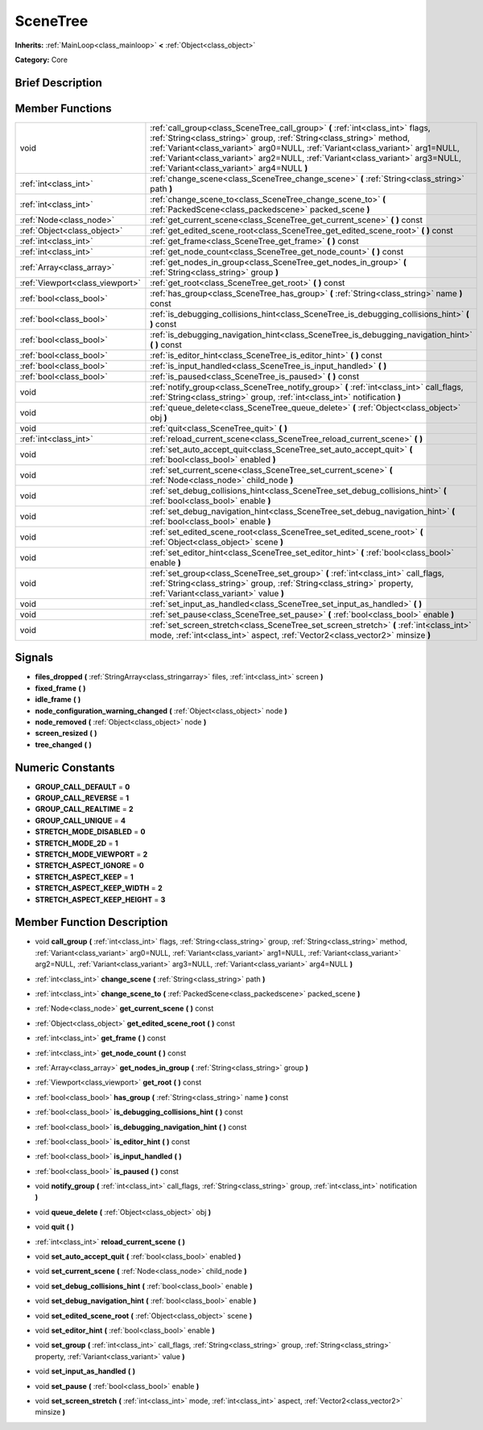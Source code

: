 .. Generated automatically by doc/tools/makerst.py in Godot's source tree.
.. DO NOT EDIT THIS FILE, but the doc/base/classes.xml source instead.

.. _class_SceneTree:

SceneTree
=========

**Inherits:** :ref:`MainLoop<class_mainloop>` **<** :ref:`Object<class_object>`

**Category:** Core

Brief Description
-----------------



Member Functions
----------------

+----------------------------------+-----------------------------------------------------------------------------------------------------------------------------------------------------------------------------------------------------------------------------------------------------------------------------------------------------------------------------------------------------------------------------+
| void                             | :ref:`call_group<class_SceneTree_call_group>`  **(** :ref:`int<class_int>` flags, :ref:`String<class_string>` group, :ref:`String<class_string>` method, :ref:`Variant<class_variant>` arg0=NULL, :ref:`Variant<class_variant>` arg1=NULL, :ref:`Variant<class_variant>` arg2=NULL, :ref:`Variant<class_variant>` arg3=NULL, :ref:`Variant<class_variant>` arg4=NULL  **)** |
+----------------------------------+-----------------------------------------------------------------------------------------------------------------------------------------------------------------------------------------------------------------------------------------------------------------------------------------------------------------------------------------------------------------------------+
| :ref:`int<class_int>`            | :ref:`change_scene<class_SceneTree_change_scene>`  **(** :ref:`String<class_string>` path  **)**                                                                                                                                                                                                                                                                            |
+----------------------------------+-----------------------------------------------------------------------------------------------------------------------------------------------------------------------------------------------------------------------------------------------------------------------------------------------------------------------------------------------------------------------------+
| :ref:`int<class_int>`            | :ref:`change_scene_to<class_SceneTree_change_scene_to>`  **(** :ref:`PackedScene<class_packedscene>` packed_scene  **)**                                                                                                                                                                                                                                                    |
+----------------------------------+-----------------------------------------------------------------------------------------------------------------------------------------------------------------------------------------------------------------------------------------------------------------------------------------------------------------------------------------------------------------------------+
| :ref:`Node<class_node>`          | :ref:`get_current_scene<class_SceneTree_get_current_scene>`  **(** **)** const                                                                                                                                                                                                                                                                                              |
+----------------------------------+-----------------------------------------------------------------------------------------------------------------------------------------------------------------------------------------------------------------------------------------------------------------------------------------------------------------------------------------------------------------------------+
| :ref:`Object<class_object>`      | :ref:`get_edited_scene_root<class_SceneTree_get_edited_scene_root>`  **(** **)** const                                                                                                                                                                                                                                                                                      |
+----------------------------------+-----------------------------------------------------------------------------------------------------------------------------------------------------------------------------------------------------------------------------------------------------------------------------------------------------------------------------------------------------------------------------+
| :ref:`int<class_int>`            | :ref:`get_frame<class_SceneTree_get_frame>`  **(** **)** const                                                                                                                                                                                                                                                                                                              |
+----------------------------------+-----------------------------------------------------------------------------------------------------------------------------------------------------------------------------------------------------------------------------------------------------------------------------------------------------------------------------------------------------------------------------+
| :ref:`int<class_int>`            | :ref:`get_node_count<class_SceneTree_get_node_count>`  **(** **)** const                                                                                                                                                                                                                                                                                                    |
+----------------------------------+-----------------------------------------------------------------------------------------------------------------------------------------------------------------------------------------------------------------------------------------------------------------------------------------------------------------------------------------------------------------------------+
| :ref:`Array<class_array>`        | :ref:`get_nodes_in_group<class_SceneTree_get_nodes_in_group>`  **(** :ref:`String<class_string>` group  **)**                                                                                                                                                                                                                                                               |
+----------------------------------+-----------------------------------------------------------------------------------------------------------------------------------------------------------------------------------------------------------------------------------------------------------------------------------------------------------------------------------------------------------------------------+
| :ref:`Viewport<class_viewport>`  | :ref:`get_root<class_SceneTree_get_root>`  **(** **)** const                                                                                                                                                                                                                                                                                                                |
+----------------------------------+-----------------------------------------------------------------------------------------------------------------------------------------------------------------------------------------------------------------------------------------------------------------------------------------------------------------------------------------------------------------------------+
| :ref:`bool<class_bool>`          | :ref:`has_group<class_SceneTree_has_group>`  **(** :ref:`String<class_string>` name  **)** const                                                                                                                                                                                                                                                                            |
+----------------------------------+-----------------------------------------------------------------------------------------------------------------------------------------------------------------------------------------------------------------------------------------------------------------------------------------------------------------------------------------------------------------------------+
| :ref:`bool<class_bool>`          | :ref:`is_debugging_collisions_hint<class_SceneTree_is_debugging_collisions_hint>`  **(** **)** const                                                                                                                                                                                                                                                                        |
+----------------------------------+-----------------------------------------------------------------------------------------------------------------------------------------------------------------------------------------------------------------------------------------------------------------------------------------------------------------------------------------------------------------------------+
| :ref:`bool<class_bool>`          | :ref:`is_debugging_navigation_hint<class_SceneTree_is_debugging_navigation_hint>`  **(** **)** const                                                                                                                                                                                                                                                                        |
+----------------------------------+-----------------------------------------------------------------------------------------------------------------------------------------------------------------------------------------------------------------------------------------------------------------------------------------------------------------------------------------------------------------------------+
| :ref:`bool<class_bool>`          | :ref:`is_editor_hint<class_SceneTree_is_editor_hint>`  **(** **)** const                                                                                                                                                                                                                                                                                                    |
+----------------------------------+-----------------------------------------------------------------------------------------------------------------------------------------------------------------------------------------------------------------------------------------------------------------------------------------------------------------------------------------------------------------------------+
| :ref:`bool<class_bool>`          | :ref:`is_input_handled<class_SceneTree_is_input_handled>`  **(** **)**                                                                                                                                                                                                                                                                                                      |
+----------------------------------+-----------------------------------------------------------------------------------------------------------------------------------------------------------------------------------------------------------------------------------------------------------------------------------------------------------------------------------------------------------------------------+
| :ref:`bool<class_bool>`          | :ref:`is_paused<class_SceneTree_is_paused>`  **(** **)** const                                                                                                                                                                                                                                                                                                              |
+----------------------------------+-----------------------------------------------------------------------------------------------------------------------------------------------------------------------------------------------------------------------------------------------------------------------------------------------------------------------------------------------------------------------------+
| void                             | :ref:`notify_group<class_SceneTree_notify_group>`  **(** :ref:`int<class_int>` call_flags, :ref:`String<class_string>` group, :ref:`int<class_int>` notification  **)**                                                                                                                                                                                                     |
+----------------------------------+-----------------------------------------------------------------------------------------------------------------------------------------------------------------------------------------------------------------------------------------------------------------------------------------------------------------------------------------------------------------------------+
| void                             | :ref:`queue_delete<class_SceneTree_queue_delete>`  **(** :ref:`Object<class_object>` obj  **)**                                                                                                                                                                                                                                                                             |
+----------------------------------+-----------------------------------------------------------------------------------------------------------------------------------------------------------------------------------------------------------------------------------------------------------------------------------------------------------------------------------------------------------------------------+
| void                             | :ref:`quit<class_SceneTree_quit>`  **(** **)**                                                                                                                                                                                                                                                                                                                              |
+----------------------------------+-----------------------------------------------------------------------------------------------------------------------------------------------------------------------------------------------------------------------------------------------------------------------------------------------------------------------------------------------------------------------------+
| :ref:`int<class_int>`            | :ref:`reload_current_scene<class_SceneTree_reload_current_scene>`  **(** **)**                                                                                                                                                                                                                                                                                              |
+----------------------------------+-----------------------------------------------------------------------------------------------------------------------------------------------------------------------------------------------------------------------------------------------------------------------------------------------------------------------------------------------------------------------------+
| void                             | :ref:`set_auto_accept_quit<class_SceneTree_set_auto_accept_quit>`  **(** :ref:`bool<class_bool>` enabled  **)**                                                                                                                                                                                                                                                             |
+----------------------------------+-----------------------------------------------------------------------------------------------------------------------------------------------------------------------------------------------------------------------------------------------------------------------------------------------------------------------------------------------------------------------------+
| void                             | :ref:`set_current_scene<class_SceneTree_set_current_scene>`  **(** :ref:`Node<class_node>` child_node  **)**                                                                                                                                                                                                                                                                |
+----------------------------------+-----------------------------------------------------------------------------------------------------------------------------------------------------------------------------------------------------------------------------------------------------------------------------------------------------------------------------------------------------------------------------+
| void                             | :ref:`set_debug_collisions_hint<class_SceneTree_set_debug_collisions_hint>`  **(** :ref:`bool<class_bool>` enable  **)**                                                                                                                                                                                                                                                    |
+----------------------------------+-----------------------------------------------------------------------------------------------------------------------------------------------------------------------------------------------------------------------------------------------------------------------------------------------------------------------------------------------------------------------------+
| void                             | :ref:`set_debug_navigation_hint<class_SceneTree_set_debug_navigation_hint>`  **(** :ref:`bool<class_bool>` enable  **)**                                                                                                                                                                                                                                                    |
+----------------------------------+-----------------------------------------------------------------------------------------------------------------------------------------------------------------------------------------------------------------------------------------------------------------------------------------------------------------------------------------------------------------------------+
| void                             | :ref:`set_edited_scene_root<class_SceneTree_set_edited_scene_root>`  **(** :ref:`Object<class_object>` scene  **)**                                                                                                                                                                                                                                                         |
+----------------------------------+-----------------------------------------------------------------------------------------------------------------------------------------------------------------------------------------------------------------------------------------------------------------------------------------------------------------------------------------------------------------------------+
| void                             | :ref:`set_editor_hint<class_SceneTree_set_editor_hint>`  **(** :ref:`bool<class_bool>` enable  **)**                                                                                                                                                                                                                                                                        |
+----------------------------------+-----------------------------------------------------------------------------------------------------------------------------------------------------------------------------------------------------------------------------------------------------------------------------------------------------------------------------------------------------------------------------+
| void                             | :ref:`set_group<class_SceneTree_set_group>`  **(** :ref:`int<class_int>` call_flags, :ref:`String<class_string>` group, :ref:`String<class_string>` property, :ref:`Variant<class_variant>` value  **)**                                                                                                                                                                    |
+----------------------------------+-----------------------------------------------------------------------------------------------------------------------------------------------------------------------------------------------------------------------------------------------------------------------------------------------------------------------------------------------------------------------------+
| void                             | :ref:`set_input_as_handled<class_SceneTree_set_input_as_handled>`  **(** **)**                                                                                                                                                                                                                                                                                              |
+----------------------------------+-----------------------------------------------------------------------------------------------------------------------------------------------------------------------------------------------------------------------------------------------------------------------------------------------------------------------------------------------------------------------------+
| void                             | :ref:`set_pause<class_SceneTree_set_pause>`  **(** :ref:`bool<class_bool>` enable  **)**                                                                                                                                                                                                                                                                                    |
+----------------------------------+-----------------------------------------------------------------------------------------------------------------------------------------------------------------------------------------------------------------------------------------------------------------------------------------------------------------------------------------------------------------------------+
| void                             | :ref:`set_screen_stretch<class_SceneTree_set_screen_stretch>`  **(** :ref:`int<class_int>` mode, :ref:`int<class_int>` aspect, :ref:`Vector2<class_vector2>` minsize  **)**                                                                                                                                                                                                 |
+----------------------------------+-----------------------------------------------------------------------------------------------------------------------------------------------------------------------------------------------------------------------------------------------------------------------------------------------------------------------------------------------------------------------------+

Signals
-------

-  **files_dropped**  **(** :ref:`StringArray<class_stringarray>` files, :ref:`int<class_int>` screen  **)**
-  **fixed_frame**  **(** **)**
-  **idle_frame**  **(** **)**
-  **node_configuration_warning_changed**  **(** :ref:`Object<class_object>` node  **)**
-  **node_removed**  **(** :ref:`Object<class_object>` node  **)**
-  **screen_resized**  **(** **)**
-  **tree_changed**  **(** **)**

Numeric Constants
-----------------

- **GROUP_CALL_DEFAULT** = **0**
- **GROUP_CALL_REVERSE** = **1**
- **GROUP_CALL_REALTIME** = **2**
- **GROUP_CALL_UNIQUE** = **4**
- **STRETCH_MODE_DISABLED** = **0**
- **STRETCH_MODE_2D** = **1**
- **STRETCH_MODE_VIEWPORT** = **2**
- **STRETCH_ASPECT_IGNORE** = **0**
- **STRETCH_ASPECT_KEEP** = **1**
- **STRETCH_ASPECT_KEEP_WIDTH** = **2**
- **STRETCH_ASPECT_KEEP_HEIGHT** = **3**

Member Function Description
---------------------------

.. _class_SceneTree_call_group:

- void  **call_group**  **(** :ref:`int<class_int>` flags, :ref:`String<class_string>` group, :ref:`String<class_string>` method, :ref:`Variant<class_variant>` arg0=NULL, :ref:`Variant<class_variant>` arg1=NULL, :ref:`Variant<class_variant>` arg2=NULL, :ref:`Variant<class_variant>` arg3=NULL, :ref:`Variant<class_variant>` arg4=NULL  **)**

.. _class_SceneTree_change_scene:

- :ref:`int<class_int>`  **change_scene**  **(** :ref:`String<class_string>` path  **)**

.. _class_SceneTree_change_scene_to:

- :ref:`int<class_int>`  **change_scene_to**  **(** :ref:`PackedScene<class_packedscene>` packed_scene  **)**

.. _class_SceneTree_get_current_scene:

- :ref:`Node<class_node>`  **get_current_scene**  **(** **)** const

.. _class_SceneTree_get_edited_scene_root:

- :ref:`Object<class_object>`  **get_edited_scene_root**  **(** **)** const

.. _class_SceneTree_get_frame:

- :ref:`int<class_int>`  **get_frame**  **(** **)** const

.. _class_SceneTree_get_node_count:

- :ref:`int<class_int>`  **get_node_count**  **(** **)** const

.. _class_SceneTree_get_nodes_in_group:

- :ref:`Array<class_array>`  **get_nodes_in_group**  **(** :ref:`String<class_string>` group  **)**

.. _class_SceneTree_get_root:

- :ref:`Viewport<class_viewport>`  **get_root**  **(** **)** const

.. _class_SceneTree_has_group:

- :ref:`bool<class_bool>`  **has_group**  **(** :ref:`String<class_string>` name  **)** const

.. _class_SceneTree_is_debugging_collisions_hint:

- :ref:`bool<class_bool>`  **is_debugging_collisions_hint**  **(** **)** const

.. _class_SceneTree_is_debugging_navigation_hint:

- :ref:`bool<class_bool>`  **is_debugging_navigation_hint**  **(** **)** const

.. _class_SceneTree_is_editor_hint:

- :ref:`bool<class_bool>`  **is_editor_hint**  **(** **)** const

.. _class_SceneTree_is_input_handled:

- :ref:`bool<class_bool>`  **is_input_handled**  **(** **)**

.. _class_SceneTree_is_paused:

- :ref:`bool<class_bool>`  **is_paused**  **(** **)** const

.. _class_SceneTree_notify_group:

- void  **notify_group**  **(** :ref:`int<class_int>` call_flags, :ref:`String<class_string>` group, :ref:`int<class_int>` notification  **)**

.. _class_SceneTree_queue_delete:

- void  **queue_delete**  **(** :ref:`Object<class_object>` obj  **)**

.. _class_SceneTree_quit:

- void  **quit**  **(** **)**

.. _class_SceneTree_reload_current_scene:

- :ref:`int<class_int>`  **reload_current_scene**  **(** **)**

.. _class_SceneTree_set_auto_accept_quit:

- void  **set_auto_accept_quit**  **(** :ref:`bool<class_bool>` enabled  **)**

.. _class_SceneTree_set_current_scene:

- void  **set_current_scene**  **(** :ref:`Node<class_node>` child_node  **)**

.. _class_SceneTree_set_debug_collisions_hint:

- void  **set_debug_collisions_hint**  **(** :ref:`bool<class_bool>` enable  **)**

.. _class_SceneTree_set_debug_navigation_hint:

- void  **set_debug_navigation_hint**  **(** :ref:`bool<class_bool>` enable  **)**

.. _class_SceneTree_set_edited_scene_root:

- void  **set_edited_scene_root**  **(** :ref:`Object<class_object>` scene  **)**

.. _class_SceneTree_set_editor_hint:

- void  **set_editor_hint**  **(** :ref:`bool<class_bool>` enable  **)**

.. _class_SceneTree_set_group:

- void  **set_group**  **(** :ref:`int<class_int>` call_flags, :ref:`String<class_string>` group, :ref:`String<class_string>` property, :ref:`Variant<class_variant>` value  **)**

.. _class_SceneTree_set_input_as_handled:

- void  **set_input_as_handled**  **(** **)**

.. _class_SceneTree_set_pause:

- void  **set_pause**  **(** :ref:`bool<class_bool>` enable  **)**

.. _class_SceneTree_set_screen_stretch:

- void  **set_screen_stretch**  **(** :ref:`int<class_int>` mode, :ref:`int<class_int>` aspect, :ref:`Vector2<class_vector2>` minsize  **)**


